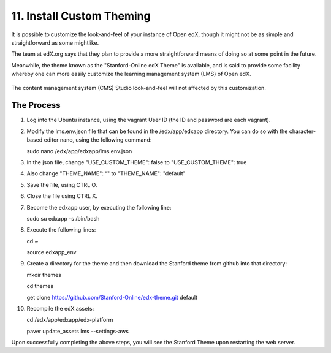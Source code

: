 11. Install Custom Theming
==========================
It is possible to customize the look-and-feel of your instance of Open edX, though it might not be as simple and straightforward as some mightlike.

The team at edX.org says that they plan to provide a more straightforward means of doing so at some point in the future.

Meanwhile, the theme known as the "Stanford-Online edX Theme" is available, and is said to provide some facility whereby one can more easily customize the learning management system (LMS) of Open edX. 

   .. image:: https://cloud.githubusercontent.com/assets/8691899/7189110/8386388a-e44a-11e4-99a0-59b7b8373943.jpg


The content management system (CMS) Studio look-and-feel will not affected by this customization.

The Process
^^^^^^^^^^^
1. Log into the Ubuntu instance, using the vagrant User ID (the ID and password are each vagrant).

2. Modify the lms.env.json file that can be found in the /edx/app/edxapp directory.
   You can do so with the character-based editor nano, using the following command:
     
   sudo nano /edx/app/edxapp/lms.env.json

3. In the json file, change "USE_CUSTOM_THEME": false to "USE_CUSTOM_THEME": true

4. Also change "THEME_NAME": “" to "THEME_NAME": "default"

5. Save the file, using CTRL O.

6. Close the file using CTRL X.

7. Become the edxapp user, by executing the following line:
   
   sudo su edxapp -s /bin/bash
   
8. Execute the following lines:
   
   cd ~

   source edxapp_env

9. Create a directory for the theme and then download the Stanford theme from github into that directory:
   
   mkdir themes

   cd themes
   
   get clone https://github.com/Stanford-Online/edx-theme.git default

10. Recompile the edX assets:

    cd /edx/app/edxapp/edx-platform
   
    paver update_assets lms --settings-aws

Upon successfully completing the above steps, you will see the Stanford Theme upon restarting the web server.

